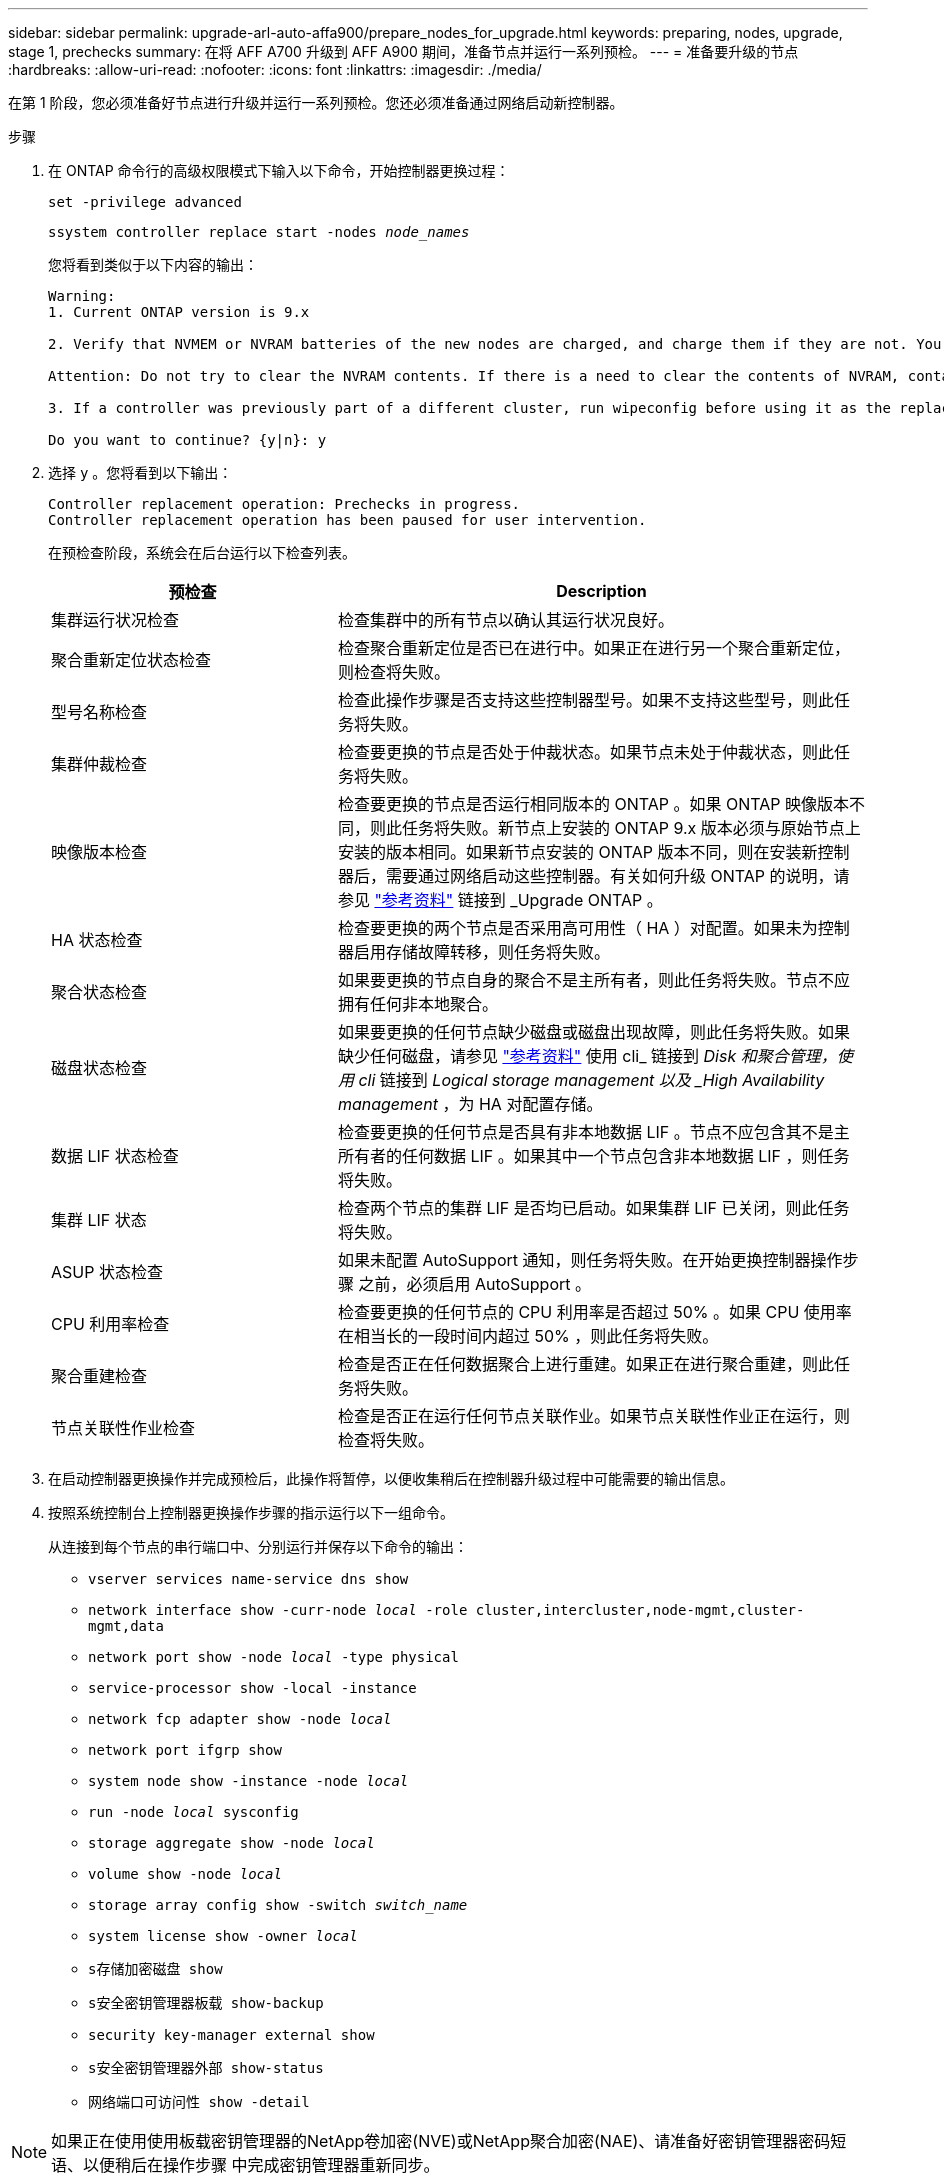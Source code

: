 ---
sidebar: sidebar 
permalink: upgrade-arl-auto-affa900/prepare_nodes_for_upgrade.html 
keywords: preparing, nodes, upgrade, stage 1, prechecks 
summary: 在将 AFF A700 升级到 AFF A900 期间，准备节点并运行一系列预检。 
---
= 准备要升级的节点
:hardbreaks:
:allow-uri-read: 
:nofooter: 
:icons: font
:linkattrs: 
:imagesdir: ./media/


[role="lead"]
在第 1 阶段，您必须准备好节点进行升级并运行一系列预检。您还必须准备通过网络启动新控制器。

.步骤
. 在 ONTAP 命令行的高级权限模式下输入以下命令，开始控制器更换过程：
+
`set -privilege advanced`

+
`ssystem controller replace start -nodes _node_names_`

+
您将看到类似于以下内容的输出：

+
....
Warning:
1. Current ONTAP version is 9.x

2. Verify that NVMEM or NVRAM batteries of the new nodes are charged, and charge them if they are not. You need to physically check the new nodes to see if the NVMEM or NVRAM  batteries are charged. You can check the battery status either by connecting to a serial console or using SSH, logging into the Service Processor (SP) or Baseboard Management Controller (BMC) for your system, and use the system sensors to see if the battery has a sufficient charge.

Attention: Do not try to clear the NVRAM contents. If there is a need to clear the contents of NVRAM, contact NetApp technical support.

3. If a controller was previously part of a different cluster, run wipeconfig before using it as the replacement controller.

Do you want to continue? {y|n}: y
....
. 选择 `y` 。您将看到以下输出：
+
....
Controller replacement operation: Prechecks in progress.
Controller replacement operation has been paused for user intervention.
....
+
在预检查阶段，系统会在后台运行以下检查列表。

+
[cols="35,65"]
|===
| 预检查 | Description 


| 集群运行状况检查 | 检查集群中的所有节点以确认其运行状况良好。 


| 聚合重新定位状态检查 | 检查聚合重新定位是否已在进行中。如果正在进行另一个聚合重新定位，则检查将失败。 


| 型号名称检查 | 检查此操作步骤是否支持这些控制器型号。如果不支持这些型号，则此任务将失败。 


| 集群仲裁检查 | 检查要更换的节点是否处于仲裁状态。如果节点未处于仲裁状态，则此任务将失败。 


| 映像版本检查 | 检查要更换的节点是否运行相同版本的 ONTAP 。如果 ONTAP 映像版本不同，则此任务将失败。新节点上安装的 ONTAP 9.x 版本必须与原始节点上安装的版本相同。如果新节点安装的 ONTAP 版本不同，则在安装新控制器后，需要通过网络启动这些控制器。有关如何升级 ONTAP 的说明，请参见 link:other_references.html["参考资料"] 链接到 _Upgrade ONTAP 。 


| HA 状态检查 | 检查要更换的两个节点是否采用高可用性（ HA ）对配置。如果未为控制器启用存储故障转移，则任务将失败。 


| 聚合状态检查 | 如果要更换的节点自身的聚合不是主所有者，则此任务将失败。节点不应拥有任何非本地聚合。 


| 磁盘状态检查 | 如果要更换的任何节点缺少磁盘或磁盘出现故障，则此任务将失败。如果缺少任何磁盘，请参见 link:other_references.html["参考资料"] 使用 cli_ 链接到 _Disk 和聚合管理，使用 cli_ 链接到 _Logical storage management 以及 _High Availability management_ ，为 HA 对配置存储。 


| 数据 LIF 状态检查 | 检查要更换的任何节点是否具有非本地数据 LIF 。节点不应包含其不是主所有者的任何数据 LIF 。如果其中一个节点包含非本地数据 LIF ，则任务将失败。 


| 集群 LIF 状态 | 检查两个节点的集群 LIF 是否均已启动。如果集群 LIF 已关闭，则此任务将失败。 


| ASUP 状态检查 | 如果未配置 AutoSupport 通知，则任务将失败。在开始更换控制器操作步骤 之前，必须启用 AutoSupport 。 


| CPU 利用率检查 | 检查要更换的任何节点的 CPU 利用率是否超过 50% 。如果 CPU 使用率在相当长的一段时间内超过 50% ，则此任务将失败。 


| 聚合重建检查 | 检查是否正在任何数据聚合上进行重建。如果正在进行聚合重建，则此任务将失败。 


| 节点关联性作业检查 | 检查是否正在运行任何节点关联作业。如果节点关联性作业正在运行，则检查将失败。 
|===
. 在启动控制器更换操作并完成预检后，此操作将暂停，以便收集稍后在控制器升级过程中可能需要的输出信息。
. 按照系统控制台上控制器更换操作步骤的指示运行以下一组命令。
+
从连接到每个节点的串行端口中、分别运行并保存以下命令的输出：

+
** `vserver services name-service dns show`
** `network interface show -curr-node _local_ -role cluster,intercluster,node-mgmt,cluster-mgmt,data`
** `network port show -node _local_ -type physical`
** `service-processor show -local -instance`
** `network fcp adapter show -node _local_`
** `network port ifgrp show`
** `system node show -instance -node _local_`
** `run -node _local_ sysconfig`
** `storage aggregate show -node _local_`
** `volume show -node _local_`
** `storage array config show -switch _switch_name_`
** `system license show -owner _local_`
** `s存储加密磁盘 show`
** `s安全密钥管理器板载 show-backup`
** `security key-manager external show`
** `s安全密钥管理器外部 show-status`
** `网络端口可访问性 show -detail`





NOTE: 如果正在使用使用板载密钥管理器的NetApp卷加密(NVE)或NetApp聚合加密(NAE)、请准备好密钥管理器密码短语、以便稍后在操作步骤 中完成密钥管理器重新同步。

. 如果您的系统使用自加密驱动器、请参见知识库文章 https://kb.netapp.com/Advice_and_Troubleshooting/Data_Storage_Systems/FAS_Systems/How_to_tell_I_have_FIPS_drives_installed["如何判断是否已安装FIPS驱动器"^] 确定要升级的HA对上使用的自加密驱动器的类型。ONTAP 软件支持两种类型的自加密驱动器：
+
--
** 经FIPS认证的NetApp存储加密(NSE) SAS或NVMe驱动器
** 非FIPS自加密NVMe驱动器(SED)


[NOTE]
====
** 不能在同一节点或HA对上混用FIPS驱动器和其他类型的驱动器。
** 您可以在同一节点或HA对上混用SED和非加密驱动器。


====
https://docs.netapp.com/us-en/ontap/encryption-at-rest/support-storage-encryption-concept.html#supported-self-encrypting-drive-types["了解有关支持的自加密驱动器的更多信息"^]。

--




== 如果 ARL 预检失败，请更正聚合所有权

如果聚合状态检查失败，您必须将配对节点拥有的聚合返回到主所有者节点，然后重新启动预检过程。

.步骤
. 将配对节点当前拥有的聚合返回到主所有者节点：
+
`s存储聚合重新定位start -node _source_node_-destination _destination-node_-aggregate-list *`

. 验证 node1 和 node2 均不拥有其当前所有者（而不是主所有者）的聚合：
+
`storage aggregate show -nodes _node_name_-is-home false -fields owner-name、home-name、state`

+
以下示例显示了当节点同时是聚合的当前所有者和主所有者时命令的输出：

+
[listing]
----
cluster::> storage aggregate show -nodes node1 -is-home true -fields owner-name,home-name,state
aggregate   home-name  owner-name  state
---------   ---------  ----------  ------
aggr1       node1      node1       online
aggr2       node1      node1       online
aggr3       node1      node1       online
aggr4       node1      node1       online

4 entries were displayed.
----




=== 完成后

您必须重新启动控制器更换过程：

`ssystem controller replace start -nodes _node_names_`



== 许可证

设置集群时，设置向导会提示您输入集群基础许可证密钥。但是，某些功能需要额外的许可证，这些许可证以 _packages_ 的形式发布，其中包括一个或多个功能。集群中的每个节点都必须有自己的密钥，才能在集群中使用每个功能。

如果没有新的许可证密钥，则新控制器可以使用集群中当前已获得许可的功能。但是，在控制器上使用未经许可的功能可能会使您不符合您的许可协议，因此，您应在升级完成后为新控制器安装新的许可证密钥。

请参见 link:other_references.html["参考资料"] 链接到 _NetApp 支持站点 _ ，在此可以获取 9.10.1 或更高版本的新 2 字符许可证密钥。这些密钥位于 _Software licenses_ 下的 _My Support_ 部分中。如果此站点没有所需的许可证密钥，请联系您的 NetApp 销售代表。

有关许可的详细信息，请参见 link:other_references.html["参考资料"] 链接到系统管理参考。
